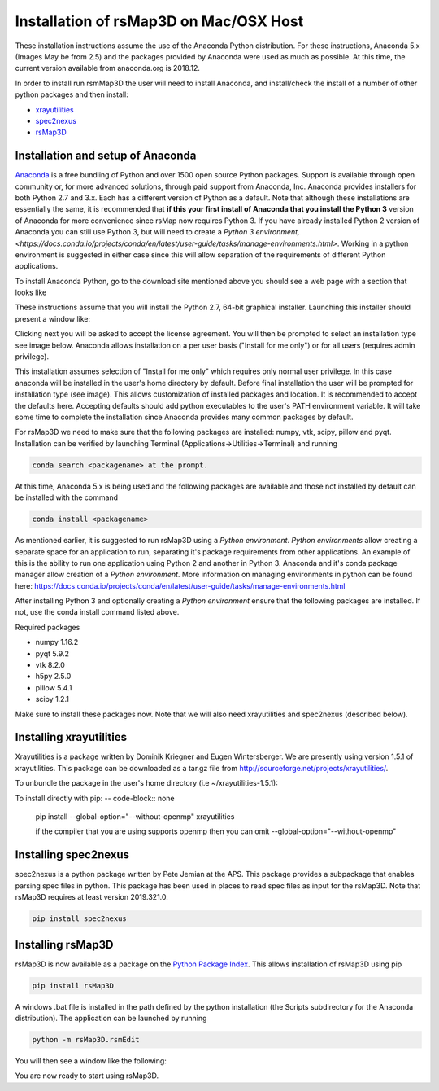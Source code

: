 Installation of rsMap3D on Mac/OSX Host
========================================

These installation instructions assume the use of the Anaconda Python 
distribution.  For these instructions, Anaconda 5.x (Images May be from 2.5) and 
the packages provided by Anaconda were used as much as possible.  At this 
time, the current version available from anaconda.org is 2018.12.

In order to install run rsmMap3D the user will need to install Anaconda, and 
install/check the install of a number of other python packages and then install:

*	`xrayutilities <http://sourceforge.net/projects/xrayutilities>`_
*	`spec2nexus <http://spec2nexus.readthedocs.org/en/latest/>`_
*	`rsMap3D <https://github.com/AdvancedPhotonSource/rsMap3D/wiki>`_


Installation and setup of Anaconda
--------------------------------
`Anaconda <https://www.anaconda.com/distribution/>`_ is a free bundling 
of Python and over 1500 open source Python packages.  Support is available 
through open community or, for more advanced solutions, through paid support
from Anaconda, Inc.  Anaconda provides installers for both Python 2.7 
and 3.x.  Each has a different version of Python as a default.  Note 
that although these installations are essentially the same, it is 
recommended that **if this your first install of Anaconda that you install the Python 3** 
version of Anaconda for more convenience since rsMap now requires Python 3.  
If you have already installed Python 2 version of Anaconda you can still 
use Python 3, but will need to create a 
`Python 3 environment,<https://docs.conda.io/projects/conda/en/latest/user-guide/tasks/manage-environments.html>`.  
Working in a python environment is suggested in either case since this will
allow separation of the requirements of different Python applications.

To install Anaconda Python, go to the download site mentioned above you should 
see a web page with a section that looks like

.. image:: Images/anaconda_download_mac.png
     :scale: 30 %

These instructions assume that you will install the Python 2.7, 64-bit 
graphical installer.  Launching this installer should present a window like:

.. image:: Images/anaconda_setup_mac.png
	:scale: 50 %

Clicking next you will be asked to accept the license agreement.  You will 
then be prompted to select an installation type see image below.  Anaconda 
allows installation on a per user basis ("Install for me only") or for all users 
(requires admin privilege).  


.. image:: Images/anaconda_install_dest_mac.png
	:scale: 50 %

This installation assumes selection of "Install for me only" 
which requires only normal user privilege.  In this case anaconda will be 
installed in the user's home directory by default.  Before final installation 
the user will be prompted for installation type (see image).  This allows 
customization of installed packages and location.  It is recommended to accept 
the defaults here.  Accepting defaults should add python executables to the
user's PATH environment variable.  It will take some time to complete 
the installation since Anaconda provides many common packages by default.  

.. image:: Images/anaconda_install_type_mac.png
	:scale: 50 %


For rsMap3D we need to make sure that the following packages are installed: 
numpy, vtk, scipy, pillow and pyqt.  Installation can be verified by launching 
Terminal (Applications->Utilities->Terminal) and running 

.. code-block:: none

   conda search <packagename> at the prompt.

At this time, Anaconda 5.x is being used and the following packages are 
available and those not installed by default can be installed with the command

.. code-block:: none

   conda install <packagename>

As mentioned earlier, it is suggested to run rsMap3D using a *Python 
environment*.  *Python environments* allow creating a separate space for 
an application to run, separating it's package requirements from other 
applications.  An example of this is the ability to run one application
using Python 2 and another in Python 3.  Anaconda and it's conda package 
manager allow creation of a *Python environment*.  More information on 
managing environments in python can be found here:  
https://docs.conda.io/projects/conda/en/latest/user-guide/tasks/manage-environments.html

After installing Python 3 and optionally creating a *Python environment* 
ensure that the following packages are installed.  If not, use the conda 
install command listed above.

Required packages

* numpy  1.16.2 
* pyqt 5.9.2 
* vtk 8.2.0 
* h5py 2.5.0 
* pillow 5.4.1
* scipy  1.2.1

Make sure to install these packages now.  Note that we will also need 
xrayutilities and spec2nexus (described below). 

Installing xrayutilities
------------------------
Xrayutilities is a package written by Dominik Kriegner and Eugen Wintersberger.  
We are presently using version 1.5.1 of xrayutilities.  This package can be 
downloaded as a tar.gz file from http://sourceforge.net/projects/xrayutilities/.

To unbundle the package in the user's home directory (i.e ~/xrayutilities-1.5.1):

.. code-block:: none

To install directly with pip:
-- code-block:: none
  pip install --global-option="--without-openmp" xrayutilities
  
  if the compiler that you are using supports openmp then you can omit 
  --global-option="--without-openmp"


Installing spec2nexus 
---------------------
spec2nexus is a python package written by Pete Jemian at the APS.  This package
provides a subpackage that enables parsing spec files in python.  This package
has been used in places to read spec files  as input for the rsMap3D.  Note 
that rsMap3D requires at least version 2019.321.0.  

.. code-block:: none

   pip install spec2nexus
   
Installing rsMap3D
-------------------

rsMap3D is now available as a package on the `Python Package Index 
<https://pypi.python.org/pypi?>`_.  This allows installation of 
rsMap3D using pip

.. code-block:: none

   pip install rsMap3D
 
A windows .bat file is installed in the path defined by the python installation
(the Scripts subdirectory for the Anaconda distribution).  The application can 
be launched by running 

.. code-block:: none

 python -m rsMap3D.rsmEdit
 
You will then see a window like the following:

.. image:: Images/rsMap3DonLaunch2.png

You are now ready to start using rsMap3D.


